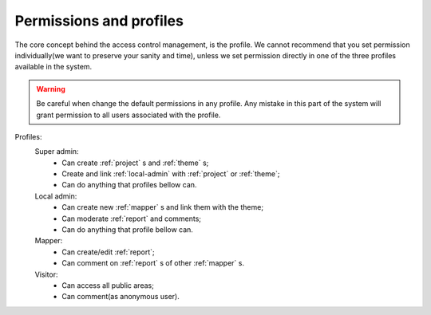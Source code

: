 Permissions and profiles
========================

The core concept behind the access control management, is the profile.
We cannot recommend that you set permission individually(we want to preserve your sanity and
time), unless we set permission directly in one of the three profiles available in the system.

.. warning::
    Be careful when change the default permissions in any profile. Any mistake in this part of the
    system will grant permission to all users associated with the profile.

Profiles:
    Super admin:
        * Can create :ref:`project` s and :ref:`theme` s;
        * Create and link :ref:`local-admin` with :ref:`project` or :ref:`theme`;
        * Can do anything that profiles bellow can.
    Local admin:
        * Can create new :ref:`mapper` s and link them with the theme;
        * Can moderate :ref:`report` and comments;
        * Can do anything that profile bellow can.
    Mapper:
        * Can create/edit :ref:`report`;
        * Can comment on :ref:`report` s of other :ref:`mapper` s.
    Visitor:
        * Can access all public areas;
        * Can comment(as anonymous user).
